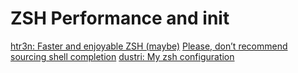 * ZSH Performance and init
  [[https://htr3n.github.io/2018/07/faster-zsh/][htr3n: Faster and enjoyable ZSH (maybe)]]
  [[https://medium.com/@jzelinskie/please-dont-ship-binaries-with-shell-completion-as-commands-a8b1bcb8a0d0][Please, don’t recommend sourcing shell completion]]
  [[https://dustri.org/b/my-zsh-configuration.html][dustri: My zsh configuration]]
